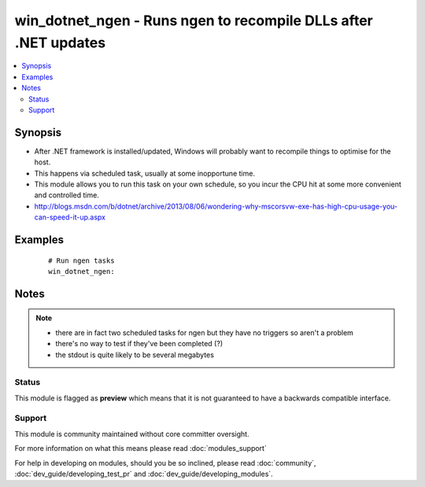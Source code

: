 .. _win_dotnet_ngen:


win_dotnet_ngen - Runs ngen to recompile DLLs after .NET  updates
+++++++++++++++++++++++++++++++++++++++++++++++++++++++++++++++++

.. versionadded:: 2.0


.. contents::
   :local:
   :depth: 2


Synopsis
--------

* After .NET framework is installed/updated, Windows will probably want to recompile things to optimise for the host.
* This happens via scheduled task, usually at some inopportune time.
* This module allows you to run this task on your own schedule, so you incur the CPU hit at some more convenient and controlled time.
* http://blogs.msdn.com/b/dotnet/archive/2013/08/06/wondering-why-mscorsvw-exe-has-high-cpu-usage-you-can-speed-it-up.aspx






Examples
--------

 ::

      # Run ngen tasks
      win_dotnet_ngen:


Notes
-----

.. note::
    - there are in fact two scheduled tasks for ngen but they have no triggers so aren't a problem
    - there's no way to test if they've been completed (?)
    - the stdout is quite likely to be several megabytes



Status
~~~~~~

This module is flagged as **preview** which means that it is not guaranteed to have a backwards compatible interface.


Support
~~~~~~~

This module is community maintained without core committer oversight.

For more information on what this means please read :doc:`modules_support`


For help in developing on modules, should you be so inclined, please read :doc:`community`, :doc:`dev_guide/developing_test_pr` and :doc:`dev_guide/developing_modules`.
